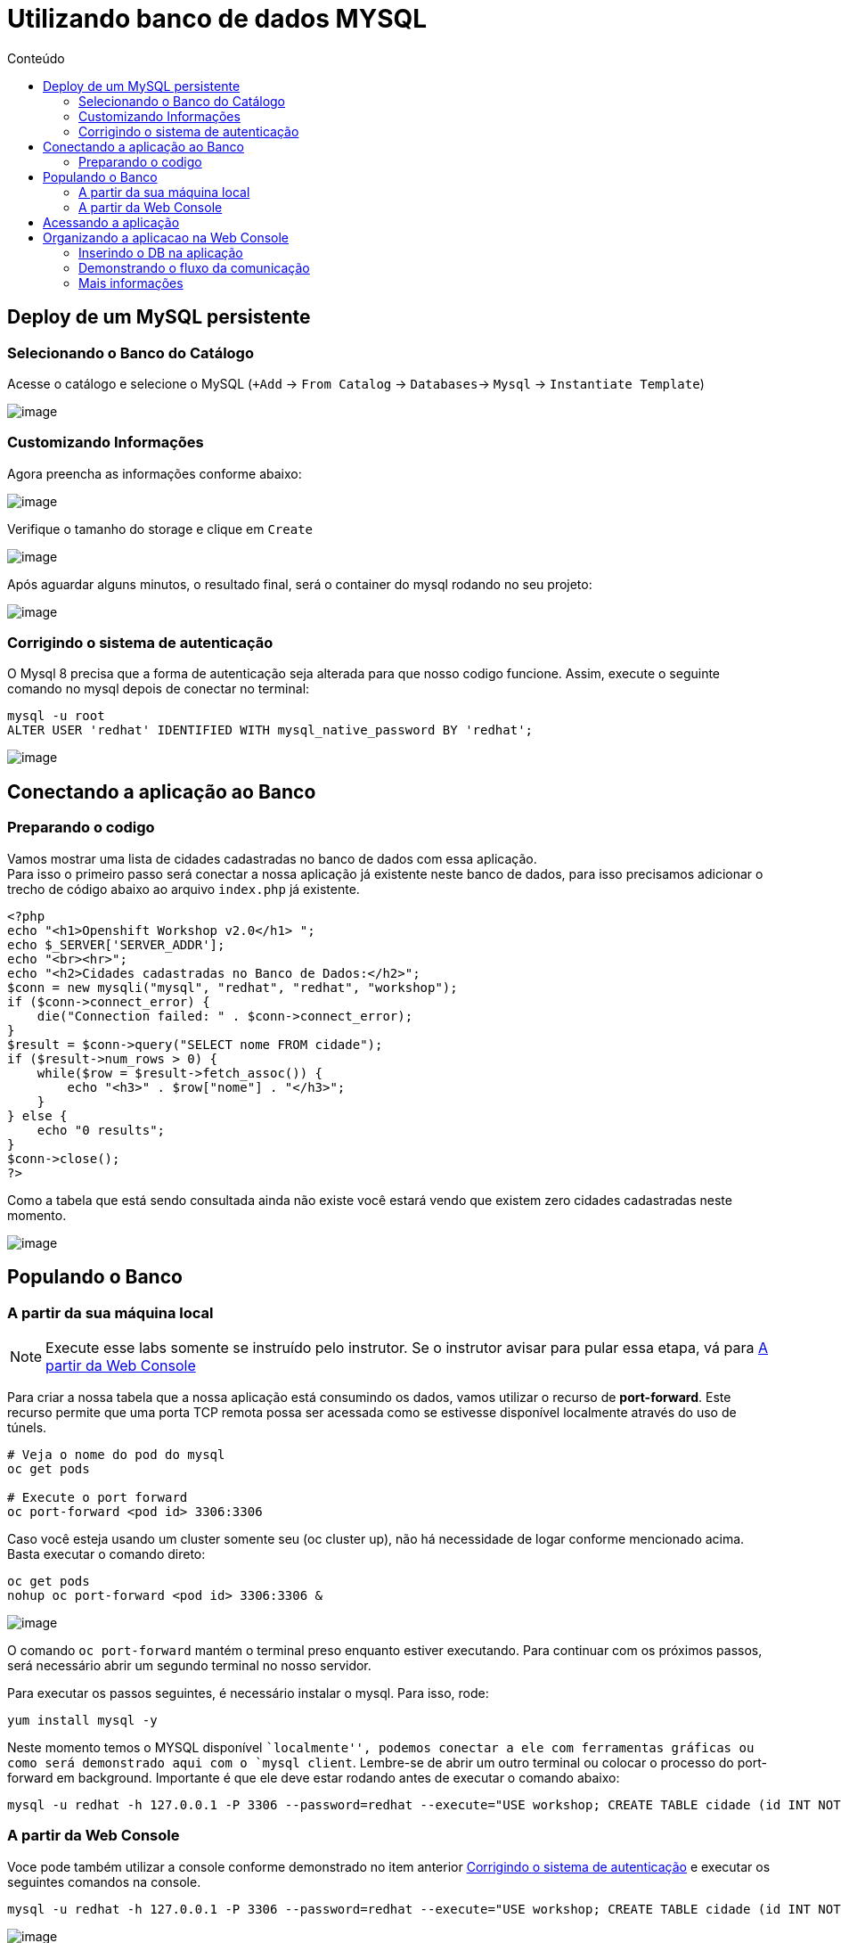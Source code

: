 [[utilizando-banco-de-dados-mysql]]
= Utilizando banco de dados MYSQL
:imagesdir: images
:toc:
:toc-title: Conteúdo

[[deploy-de-um-mysql-persistente-através-de-um-template-no-openshift-4.x]]
== Deploy de um MySQL persistente

=== Selecionando o Banco do Catálogo

Acesse o catálogo e selecione o MySQL (`+Add` -> `From Catalog` -> `Databases`-> `Mysql` -> `Instantiate Template`)

image:database-1.gif[image]

=== Customizando Informações

Agora preencha as informações conforme abaixo:

image:database-2.png[image]

Verifique o tamanho do storage e clique em `Create`

image:database-3.png[image]

Após aguardar alguns minutos, o resultado final, será o container do mysql rodando no seu projeto:

image:database-4.png[image]

[[corrigindo-problema-autenticacao]]
=== Corrigindo o sistema de autenticação

O Mysql 8 precisa que a forma de autenticação seja alterada para que nosso codigo funcione. Assim, execute o seguinte comando no mysql depois de conectar no terminal:

[source,bash,role=copypaste]
----
mysql -u root
ALTER USER 'redhat' IDENTIFIED WITH mysql_native_password BY 'redhat';
----

image:database-5.gif[image]

[[alteração-da-aplicação-para-apontar-para-o-banco-de-dados-persistente]]
== Conectando a aplicação ao Banco

=== Preparando o codigo

Vamos mostrar uma lista de cidades cadastradas no banco de dados com essa aplicação. +
Para isso o primeiro passo será conectar a nossa aplicação já existente neste banco de dados, para isso precisamos adicionar o trecho de código abaixo ao arquivo `index.php` já existente. 

[source,php,role=copypaste]
----
<?php
echo "<h1>Openshift Workshop v2.0</h1> ";
echo $_SERVER['SERVER_ADDR'];
echo "<br><hr>";
echo "<h2>Cidades cadastradas no Banco de Dados:</h2>";
$conn = new mysqli("mysql", "redhat", "redhat", "workshop");
if ($conn->connect_error) {
    die("Connection failed: " . $conn->connect_error);
}
$result = $conn->query("SELECT nome FROM cidade");
if ($result->num_rows > 0) {
    while($row = $result->fetch_assoc()) {
        echo "<h3>" . $row["nome"] . "</h3>";
    }
} else {
    echo "0 results";
}
$conn->close();
?>
----

Como a tabela que está sendo consultada ainda não existe você estará vendo que existem zero cidades cadastradas neste momento.

image:https://raw.githubusercontent.com/guaxinim/test-drive-openshift/master/gitbook/assets/selection_277.png[image]

[[popule-o-banco-de-dados-a-partir-da-sua-máquina-local]]

== Populando o Banco

=== A partir da sua máquina local

NOTE: Execute esse labs somente se instruído pelo instrutor. Se o instrutor avisar para pular essa etapa, vá para <<a-partir-da-console>>

Para criar a nossa tabela que a nossa aplicação está consumindo os dados, vamos utilizar o recurso de *port-forward*. Este recurso permite que uma porta TCP remota possa ser acessada como se estivesse disponível localmente através do uso de túnels.

[source,bash]
----
# Veja o nome do pod do mysql
oc get pods

# Execute o port forward
oc port-forward <pod id> 3306:3306
----

Caso você esteja usando um cluster somente seu (oc cluster up), não há necessidade de logar conforme mencionado acima. Basta executar o comando direto:

[source,bash]
----
oc get pods
nohup oc port-forward <pod id> 3306:3306 &
----

image:https://raw.githubusercontent.com/guaxinim/test-drive-openshift/master/gitbook/assets/selection_279.png[image]

O comando `oc port-forward` mantém o terminal preso enquanto estiver executando. Para continuar com os próximos passos, será necessário abrir um segundo terminal no nosso servidor.

Para executar os passos seguintes, é necessário instalar o mysql. Para isso, rode:

[source,text]
----
yum install mysql -y
----

Neste momento temos o MYSQL disponível ``localmente'', podemos conectar a ele com ferramentas gráficas ou como será demonstrado aqui com o `mysql client`. Lembre-se de abrir um outro terminal ou colocar o processo do port-forward em background. Importante é que ele deve estar rodando antes de executar o comando abaixo:

[source,bash]
----
mysql -u redhat -h 127.0.0.1 -P 3306 --password=redhat --execute="USE workshop; CREATE TABLE cidade (id INT NOT NULL, nome VARCHAR(50) NOT NULL, PRIMARY KEY (id)); INSERT INTO cidade (id,nome) VALUES(1,'Rio de Janeiro'); INSERT INTO cidade (id,nome) VALUES(2,'Brasilia'); INSERT INTO cidade (id,nome) VALUES(3,'Recife');"
----

[[a-partir-da-console]]
=== A partir da Web Console
Voce pode também utilizar a console conforme demonstrado no item anterior <<corrigindo-problema-autenticacao>> e executar os seguintes comandos na console.


[source,bash]
----
mysql -u redhat -h 127.0.0.1 -P 3306 --password=redhat --execute="USE workshop; CREATE TABLE cidade (id INT NOT NULL, nome VARCHAR(50) NOT NULL, PRIMARY KEY (id)); INSERT INTO cidade (id,nome) VALUES(1,'Rio de Janeiro'); INSERT INTO cidade (id,nome) VALUES(2,'Brasilia'); INSERT INTO cidade (id,nome) VALUES(3,'Recife');"
----

image:database-6.gif[image]

== Acessando a aplicação

Ao acessar novamente a interface de nossas aplicação a mesma deverá estar mostrando a lista de cidades incluídas neste passo.

image:https://raw.githubusercontent.com/guaxinim/test-drive-openshift/master/gitbook/assets/selection_281.png[image]

Assim que todos os exercícios tiverem terminados, podemos parar o port-forward. Para isso, basta acessar o terminal em questão e executar um Ctrl + C.

image:https://raw.githubusercontent.com/guaxinim/test-drive-openshift/master/gitbook/assets/selection_164.png[image]


== Organizando a aplicacao na Web Console

O Openshift 4 vem com algumas funções novas que permitem organizar sua aplicação para tornar-se mais intuitiva para operadores ou mesmo para outros desenvolvedores que participam do projeto. Vamos inserir o banco de dados dentro do contexto da aplicação e criar um link entre a App e o Banco para demonstrar o fluxo da informação.

=== Inserindo o DB na aplicação

Para isso, basta arrastar o BD para a aplicacao do Workshop conforme demonstrado abaixo:

image:database-7.gif[image]


=== Demonstrando o fluxo da comunicação

Ao passar com o mouse sobre o pod da aplicacao, uma seta deve aparecer. Arraste-a para o BD.

image:database-8.gif[image]

[[mais-informações]]
=== Mais informações

* https://docs.openshift.com/container-platform/4.2/cli_reference/openshift_developer_cli/creating-an-application-with-a-database.html
* https://docs.openshift.com/container-platform/4.2/nodes/containers/nodes-containers-port-forwarding.html
